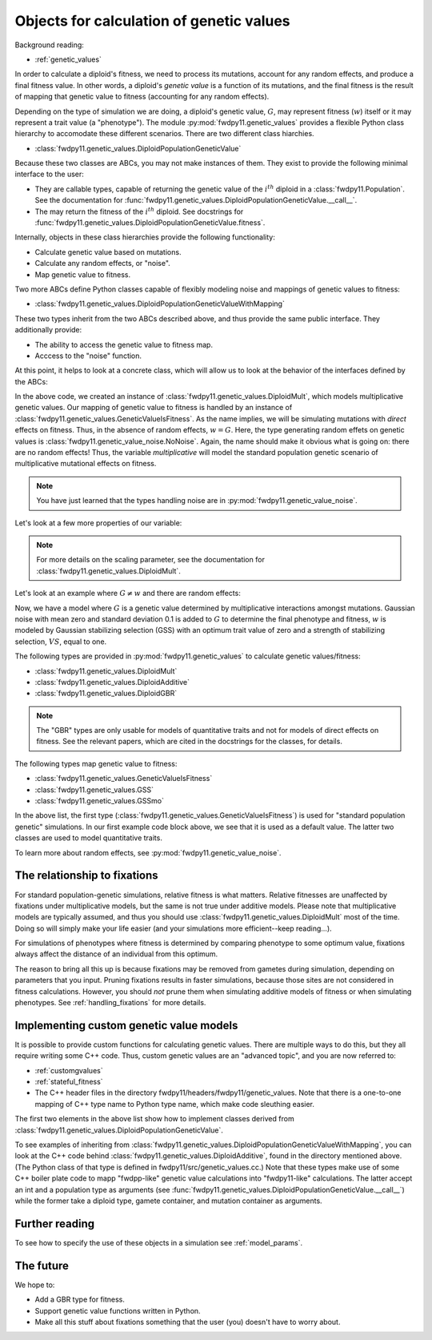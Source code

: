 .. _genetic_values_types:

Objects for calculation of genetic values
====================================================================================

.. versionchanged:: 0.2.0

    Updated to cover new types in :py:mod:`fwdpy11.genetic_values`. These type unify several concepts into 
    a simpler Python framework with a simpler C++ back-end.

Background reading:

* :ref:`genetic_values`

In order to calculate a diploid's fitness, we need to process its mutations, account for any random effects, and produce
a final fitness value.  In other words, a diploid's *genetic value* is a function of its mutations, and the final
fitness is the result of mapping that genetic value to fitness (accounting for any random effects). 

Depending on the type of simulation we are doing, a diploid's genetic value, :math:`G`, may represent fitness
(:math:`w`) itself or it may represent a trait value (a "phenotype").  The module :py:mod:`fwdpy11.genetic_values` provides a flexible Python
class hierarchy to accomodate these different scenarios.  There are two different class hiarchies.

* :class:`fwdpy11.genetic_values.DiploidPopulationGeneticValue`

Because these two classes are ABCs, you may not make instances of them.  They exist to provide the following minimal
interface to the user:

* They are callable types, capable of returning the genetic value of the :math:`i^{th}` diploid in a :class:`fwdpy11.Population`.
  See the documentation for :func:`fwdpy11.genetic_values.DiploidPopulationGeneticValue.__call__`.
* The may return the fitness of the :math:`i^{th}` diploid.  See docstrings for :func:`fwdpy11.genetic_values.DiploidPopulationGeneticValue.fitness`.

Internally, objects in these class hierarchies provide the following functionality:

* Calculate genetic value based on mutations.
* Calculate any random effects, or "noise".
* Map genetic value to fitness.

Two more ABCs define Python classes capable of flexibly modeling noise and mappings of genetic values to fitness:

* :class:`fwdpy11.genetic_values.DiploidPopulationGeneticValueWithMapping`

These two types inherit from the two ABCs described above, and thus provide the same public interface.  They
additionally provide:

* The ability to access the genetic value to fitness map.  
* Acccess to the "noise" function.

At this point, it helps to look at a concrete class, which will allow us to look at the behavior of the interfaces
defined by the ABCs:

.. ipython:: python

    import fwdpy11.genetic_values

    multiplicative = fwdpy11.genetic_values.DiploidMult(2.0)

    print(type(multiplicative.gvalue_to_fitness))
    print(type(multiplicative.noise))

In the above code, we created an instance of :class:`fwdpy11.genetic_values.DiploidMult`, which models multiplicative
genetic values.  Our mapping of genetic value to fitness is handled by an instance of
:class:`fwdpy11.genetic_values.GeneticValueIsFitness`.  As the name implies, we will be simulating mutations with
*direct* effects on fitness.  Thus, in the absence of random effects, :math:`w = G`.  Here, the type generating random
effets on genetic values is :class:`fwdpy11.genetic_value_noise.NoNoise`.  Again, the name should make it obvious what is
going on: there are no random effects!  Thus, the variable `multiplicative` will model the standard population genetic
scenario of multiplicative mutational effects on fitness.

.. note::

    You have just learned that the types handling noise are in :py:mod:`fwdpy11.genetic_value_noise`.

Let's look at a few more properties of our variable:

.. ipython:: python

    # Does this type model fitness or a trait?
    print(multiplicative.is_fitness)
    # What is the scaling parameter?
    print(multiplicative.scaling)
    # What are the relations of this type to our class hierarchy?
    print(isinstance(multiplicative, fwdpy11.genetic_values.DiploidPopulationGeneticValueWithMapping))
    print(isinstance(multiplicative, fwdpy11.genetic_values.DiploidPopulationGeneticValue))

.. note::

    For more details on the scaling parameter, see the documentation for :class:`fwdpy11.genetic_values.DiploidMult`.

Let's look at an example where :math:`G \neq w` and there are random effects:

.. ipython:: python

    import fwdpy11.genetic_value_noise

    mult_trait = fwdpy11.genetic_values.DiploidMult(2.0, 
        fwdpy11.genetic_values.GSS(opt = 0.0, VS = 1.0),
        fwdpy11.genetic_value_noise.GaussianNoise(mean=0.0, sd=0.1))
    print(mult_trait.is_fitness)

Now, we have a model where :math:`G` is a genetic value determined by multiplicative interactions amongst mutations.
Gaussian noise with mean zero and standard deviation 0.1 is added to :math:`G` to determine the final phenotype and
fitness, :math:`w` is modeled by Gaussian stabilizing selection (GSS) with an optimum trait value of zero and a strength
of stabilizing selection, :math:`VS`, equal to one.

The following types are provided in :py:mod:`fwdpy11.genetic_values` to calculate genetic values/fitness:

* :class:`fwdpy11.genetic_values.DiploidMult`
* :class:`fwdpy11.genetic_values.DiploidAdditive`
* :class:`fwdpy11.genetic_values.DiploidGBR`

.. note::

    The "GBR" types are only usable for models of quantitative traits and not for models of direct effects on fitness.
    See the relevant papers, which are cited in the docstrings for the classes, for details.

The following types map genetic value to fitness:

* :class:`fwdpy11.genetic_values.GeneticValueIsFitness`
* :class:`fwdpy11.genetic_values.GSS`
* :class:`fwdpy11.genetic_values.GSSmo`

In the above list, the first type (:class:`fwdpy11.genetic_values.GeneticValueIsFitness`) is used for "standard
population genetic" simulations.  In our first example code block above, we see that it is used as a default value.  The
latter two classes are used to model quantitative traits.

To learn more about random effects, see :py:mod:`fwdpy11.genetic_value_noise`.


The relationship to fixations
--------------------------------------------------------------------

For standard population-genetic simulations, relative fitness is what matters.  Relative fitnesses are unaffected by
fixations under multiplicative models, but the same is not true under additive models.  Please note that multiplicative
models are typically assumed, and thus you should use :class:`fwdpy11.genetic_values.DiploidMult` most of the time.
Doing so will simply make your life easier (and your simulations more efficient--keep reading...).

For simulations of phenotypes where fitness is determined by comparing phenotype to some optimum value, fixations always
affect the distance of an individual from this optimum.

The reason to bring all this up is because fixations may be removed from gametes during simulation, depending on
parameters that you input.  Pruning fixations results in faster simulations, because those sites are not considered in
fitness calculations.  However, you should *not* prune them when simulating additive models of fitness or when
simulating phenotypes.  See :ref:`handling_fixations` for more details.

Implementing custom genetic value models
--------------------------------------------------------------------

It is possible to provide custom functions for calculating genetic values.  There are multiple ways to do this, but they
all require writing some C++ code.  Thus, custom genetic values are an "advanced topic", and you are now referred to:

* :ref:`customgvalues`
* :ref:`stateful_fitness`
* The C++ header files in the directory fwdpy11/headers/fwdpy11/genetic_values.  Note that there is a one-to-one mapping of C++ type name to Python
  type name, which make code sleuthing easier.

The first two elements in the above list show how to implement classes derived from
:class:`fwdpy11.genetic_values.DiploidPopulationGeneticValue`.

To see examples of inheriting from
:class:`fwdpy11.genetic_values.DiploidPopulationGeneticValueWithMapping`, you can look at the C++ code behind
:class:`fwdpy11.genetic_values.DiploidAdditive`, found in the directory mentioned above. (The Python class of that
type is defined in fwdpy11/src/genetic_values.cc.)  Note that these types make use of some C++ boiler plate code to mapp
"fwdpp-like" genetic value calculations into "fwdpy11-like" calculations.  The latter accept an int and a population
type as arguments (see :func:`fwdpy11.genetic_values.DiploidPopulationGeneticValue.__call__`) while the former take a diploid type,
gamete container, and mutation container as arguments.

Further reading
-----------------------------------------------------------

To see how to specify the use of these objects in a simulation see :ref:`model_params`.

The future
-----------------------------------------------------------

We hope to:

* Add a GBR type for fitness.
* Support genetic value functions written in Python.
* Make all this stuff about fixations something that the user (you) doesn't have to worry about.
